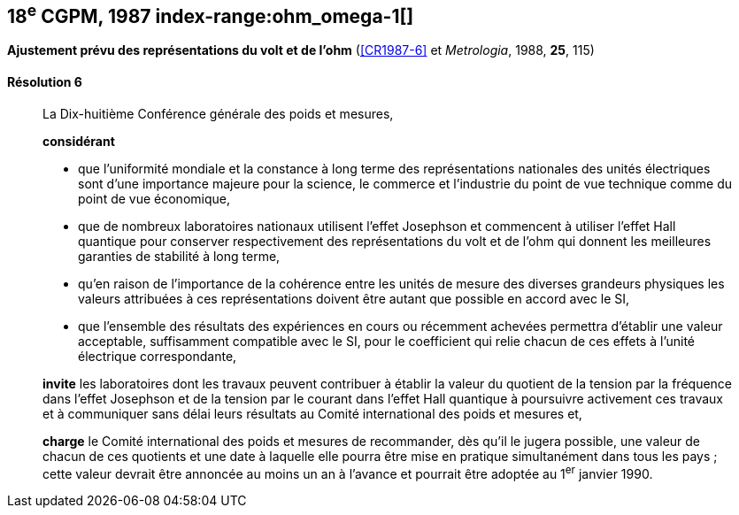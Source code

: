 [[cgpm18e1987]]
[%unnumbered]
== 18^e^ CGPM, 1987 index-range:ohm_omega-1[(((ohm (stem:["unitsml(Ohm)"]))))] (((volt (stem:["unitsml(V)"]))))

[[cgpm18e1987r6]]
[%unnumbered]
=== {blank}

[.variant-title,type=quoted]
*Ajustement prévu des représentations du volt et de l’ohm* (<<CR1987-6>> et _Metrologia_, 1988, *25*, 115)

[[cgpm18e1987r6r6]]
==== Résolution 6
____

La Dix-huitième Conférence générale des poids et mesures,

*considérant*

* que l’uniformité mondiale et la constance à long terme des représentations nationales des
unités électriques sont d’une importance majeure pour la science, le commerce et l’industrie du
point de vue technique comme du point de vue économique, (((effet,Hall (y compris Hall quantique))))(((effet,Josephson)))
* que de nombreux laboratoires nationaux utilisent l’effet Josephson et commencent à utiliser
l’effet Hall quantique pour conserver respectivement des représentations du volt et de l’ohm(((ohm (stem:["unitsml(Ohm)"])))) qui
donnent les meilleures garanties de stabilité à long terme,
* qu’en raison de l’importance de la cohérence entre les unités de mesure des diverses
grandeurs physiques les valeurs attribuées à ces représentations doivent être autant que
possible en accord avec le SI,
* que l’ensemble des résultats des expériences en cours ou récemment achevées permettra
d’établir une valeur acceptable, suffisamment compatible avec le SI, pour le coefficient qui relie
chacun de ces effets à l’unité électrique correspondante,

*invite* les laboratoires dont les travaux peuvent contribuer à établir la valeur du quotient de la
tension par la fréquence dans l’effet Josephson et de la tension par le courant dans l’effet Hall
quantique à poursuivre activement ces travaux et à communiquer sans délai leurs résultats au
Comité international des poids et mesures et,

*charge* le Comité international des poids et mesures de recommander, dès qu’il le jugera
possible, une valeur de chacun de ces quotients et une date à laquelle elle pourra être mise en
pratique simultanément dans tous les pays{nbsp}; cette valeur devrait être annoncée au moins un an
à l’avance et pourrait être adoptée au 1^er^ janvier 1990.
____